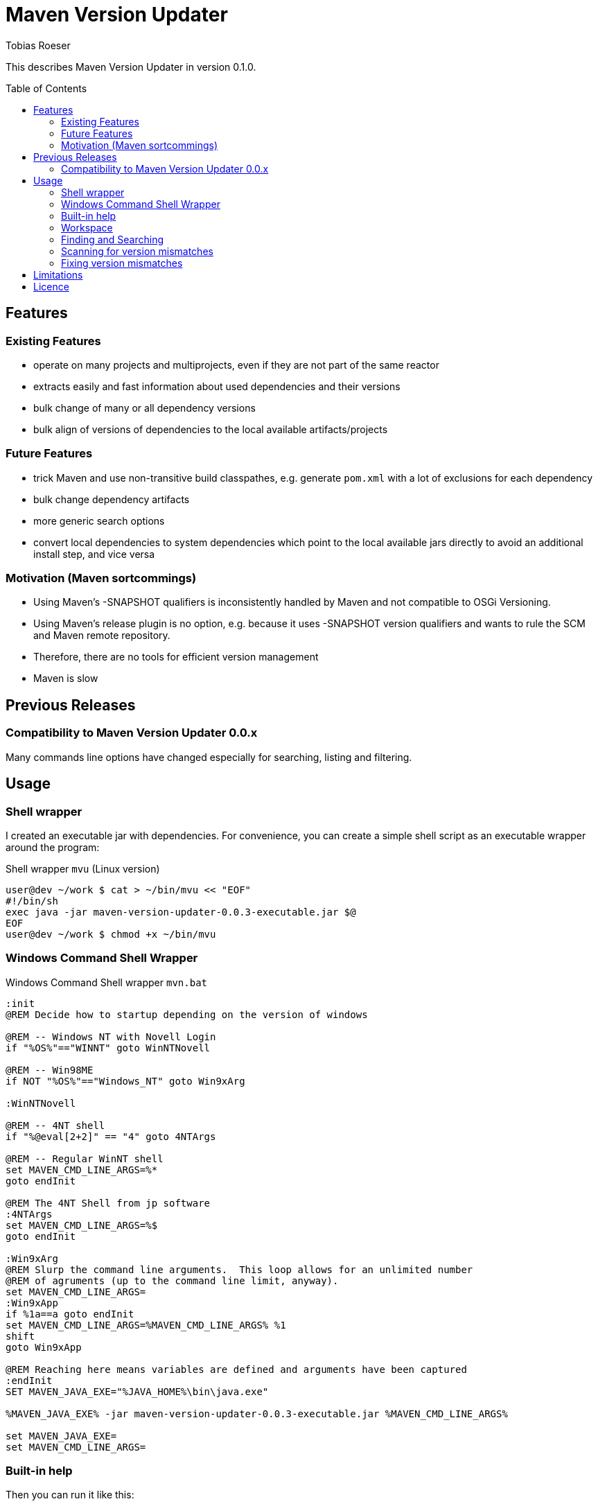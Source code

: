 = Maven Version Updater
:author: Tobias Roeser
:mvu-version: 0.1.0
:mvu: Maven Version Updater
:toc:
:toc-placement: preamble

This describes {mvu} in version {mvu-version}.

== Features

=== Existing Features

* operate on many projects and multiprojects, even if they are not part of the same reactor
* extracts easily and fast information about used dependencies and their versions
* bulk change of many or all dependency versions
* bulk align of versions of dependencies to the local available artifacts/projects

=== Future Features

* trick Maven and use non-transitive build classpathes, e.g. generate `pom.xml` with a lot of exclusions for each dependency
* bulk change dependency artifacts
* more generic search options
* convert local dependencies to system dependencies which point to the local available jars directly to avoid an additional install step, and vice versa

=== Motivation (Maven sortcommings)

* Using Maven's -SNAPSHOT qualifiers is inconsistently handled by Maven and not compatible to OSGi Versioning.
* Using Maven's release plugin is no option, e.g. because it uses -SNAPSHOT version qualifiers and wants to rule the SCM and Maven remote repository.
* Therefore, there are no tools for efficient version management
* Maven is slow

== Previous Releases

=== Compatibility to {mvu} 0.0.x

Many commands line options have changed especially for searching, listing and filtering.

== Usage

=== Shell wrapper

I created an executable jar with dependencies. For convenience, you can create a simple shell script as an executable wrapper around the program:

.Shell wrapper `mvu` (Linux version)
[source,sh]
----
user@dev ~/work $ cat > ~/bin/mvu << "EOF"
#!/bin/sh
exec java -jar maven-version-updater-0.0.3-executable.jar $@
EOF
user@dev ~/work $ chmod +x ~/bin/mvu
----


=== Windows Command Shell Wrapper

.Windows Command Shell wrapper `mvn.bat`
[source,bat]
----
:init
@REM Decide how to startup depending on the version of windows

@REM -- Windows NT with Novell Login
if "%OS%"=="WINNT" goto WinNTNovell

@REM -- Win98ME
if NOT "%OS%"=="Windows_NT" goto Win9xArg

:WinNTNovell

@REM -- 4NT shell
if "%@eval[2+2]" == "4" goto 4NTArgs

@REM -- Regular WinNT shell
set MAVEN_CMD_LINE_ARGS=%*
goto endInit

@REM The 4NT Shell from jp software
:4NTArgs
set MAVEN_CMD_LINE_ARGS=%$
goto endInit

:Win9xArg
@REM Slurp the command line arguments.  This loop allows for an unlimited number
@REM of agruments (up to the command line limit, anyway).
set MAVEN_CMD_LINE_ARGS=
:Win9xApp
if %1a==a goto endInit
set MAVEN_CMD_LINE_ARGS=%MAVEN_CMD_LINE_ARGS% %1
shift
goto Win9xApp

@REM Reaching here means variables are defined and arguments have been captured
:endInit
SET MAVEN_JAVA_EXE="%JAVA_HOME%\bin\java.exe"

%MAVEN_JAVA_EXE% -jar maven-version-updater-0.0.3-executable.jar %MAVEN_CMD_LINE_ARGS%

set MAVEN_JAVA_EXE=
set MAVEN_CMD_LINE_ARGS=
----

=== Built-in help

Then you can run it like this:

.Output of `mvu --help`
----
user@dev ~/work $ mvu --help
Maven Version Updater 0.1.0 - (c) 2009-2010 by Tobias Roeser, All Rights Reserved.
Options: 
--align-local-dep-version PAR          Sync version of dependants to local project PAR (supports ${dryrun})
--apply-project-deps PAR1 PAR2         Update the project PAR1 with the dependencies from file PAR2
--check-artifact-list PAR              Compare a list of artifacts PAR with the real existing artifacts locally found.
--detect-local-version-mismatch        Detect project that depedend on other local project but with wrong version number
--directory, -d PAR                    Search maven project in directory PAR. If not given at least once, the current directory will be searched.
--dryrun                               Do not modify any project file
--exact                                When searching, only match exactly the same artifact keys
--extract-project-deps PAR1 PAR2       Extract the project dependencies of the given project PAR1 and write them to file PAR2
--filter-local true|false              Filter (when given) search to include/exclude local dependencies
--filter-system true|false             Filter (when given) search to include/exclude system dependencies
--list-artifacts                       List all found artifacts
--list-dependencies                    List add found dependencies
--list-deps-and-dependants             List all found dependencies and their dependants
--persist-artifact-list PAR            Write a list of found local artifacts (supports ${dryrun})
--replace-dependency PAR1 PAR2         Replace dependency PAR1 by dependency PAR2
--search-artifacts PAR                 Search for artifact(s) with pattern PAR (supports ${exactMatch})
--search-dependencies PAR              Search for dependency(s) with pattern PAR (supports ${exactMatch})
--set-dep-version PAR                  Updates the versions of all matching dependencies to dependencies PAR (supports ${dryrun})
--update-artifact-and-dep-version PAR  Upadte the artifact and all dependencies to that artifact to version PAR (same as ${updateArtifactVersion} and ${setDepVersion} used together)
--update-artifact-version PAR          Update the version of the matching artifact to artifact PAR (supports ${dryrun})
----

=== Workspace

The default workspace of {mvu} is the current working directory. You can specify the workspace with the commandline option `-d`. It is valid to specify more than one directory by using `-d` multiple times. In each of the given workspace directory {mvu} will take the \pom{} file into account. For multiprojects (`pom.xml`s with `<module>` tags) all subprojects (modules) will be used.

=== Finding and Searching

=== Scanning for version mismatches

For larger project workspaces or multproject setups, it is common that a lot of the projects are simultaniously dependencies of other local projects. In most cases, you want to use exactly those latest local available artifacts as dependants. Maintaining the versions of those dependencies in all of your \pom{} files can be a cumbersome task, especially, if you can not or do not want to use Maven's release plugin.

{mvu} can scan arbitrary sets of projects (including multiprojects) and detect those dependencies that depends on a different version than a possibly local available project provides.

.Scan for local version mismatches
----
user@dev ~/work $ mvu --detect-local-version-mismatch
[INFO] Scanning for projects based on: [.]
[INFO] Analyzing dependencies...
----

=== Fixing version mismatches

== Limitations

* No fully support for parent pom's
* No support for profiles, esp. dependencies that are declared in profiles
* No support for xxxManagement-sections like `dependencyManagement` or `pluginsManagement`


Most of these limitation are by purpose, as they belong to maven features which itselfs make reliable and reproducable build hard.

== Licence

This project is licensed under the http://www.apache.org/licenses/LICENSE-2.0.txt[Apache License, Version 2].
